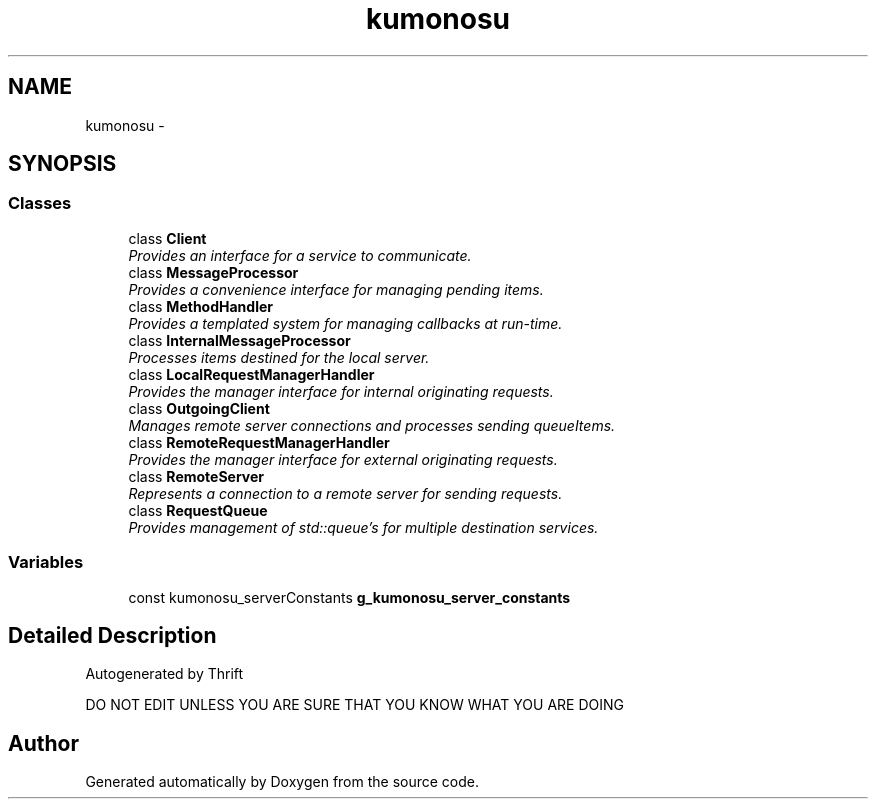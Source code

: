 .TH "kumonosu" 3 "9 Sep 2009" "Doxygen" \" -*- nroff -*-
.ad l
.nh
.SH NAME
kumonosu \- 
.SH SYNOPSIS
.br
.PP
.SS "Classes"

.in +1c
.ti -1c
.RI "class \fBClient\fP"
.br
.RI "\fIProvides an interface for a service to communicate. \fP"
.ti -1c
.RI "class \fBMessageProcessor\fP"
.br
.RI "\fIProvides a convenience interface for managing pending items. \fP"
.ti -1c
.RI "class \fBMethodHandler\fP"
.br
.RI "\fIProvides a templated system for managing callbacks at run-time. \fP"
.ti -1c
.RI "class \fBInternalMessageProcessor\fP"
.br
.RI "\fIProcesses items destined for the local server. \fP"
.ti -1c
.RI "class \fBLocalRequestManagerHandler\fP"
.br
.RI "\fIProvides the manager interface for internal originating requests. \fP"
.ti -1c
.RI "class \fBOutgoingClient\fP"
.br
.RI "\fIManages remote server connections and processes sending queueItems. \fP"
.ti -1c
.RI "class \fBRemoteRequestManagerHandler\fP"
.br
.RI "\fIProvides the manager interface for external originating requests. \fP"
.ti -1c
.RI "class \fBRemoteServer\fP"
.br
.RI "\fIRepresents a connection to a remote server for sending requests. \fP"
.ti -1c
.RI "class \fBRequestQueue\fP"
.br
.RI "\fIProvides management of std::queue's for multiple destination services. \fP"
.in -1c
.SS "Variables"

.in +1c
.ti -1c
.RI "const kumonosu_serverConstants \fBg_kumonosu_server_constants\fP"
.br
.in -1c
.SH "Detailed Description"
.PP 
Autogenerated by Thrift
.PP
DO NOT EDIT UNLESS YOU ARE SURE THAT YOU KNOW WHAT YOU ARE DOING 
.SH "Author"
.PP 
Generated automatically by Doxygen from the source code.
